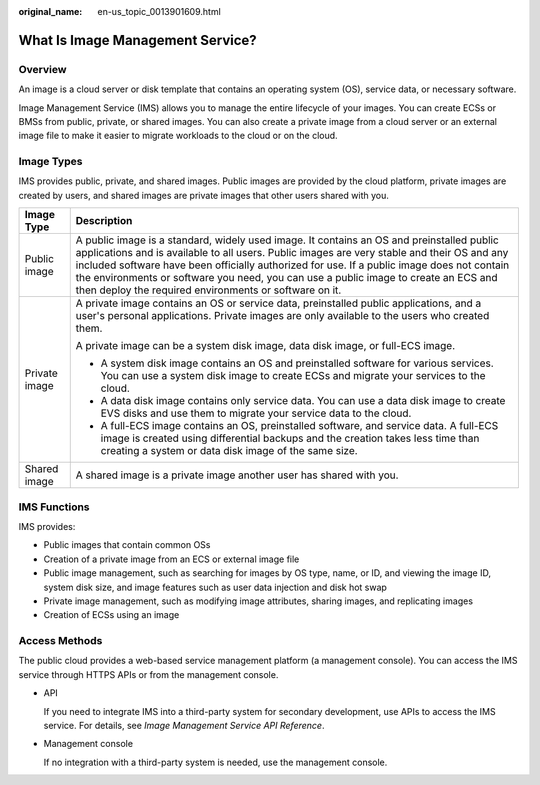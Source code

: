 :original_name: en-us_topic_0013901609.html

.. _en-us_topic_0013901609:

What Is Image Management Service?
=================================

Overview
--------

An image is a cloud server or disk template that contains an operating system (OS), service data, or necessary software.

Image Management Service (IMS) allows you to manage the entire lifecycle of your images. You can create ECSs or BMSs from public, private, or shared images. You can also create a private image from a cloud server or an external image file to make it easier to migrate workloads to the cloud or on the cloud.

Image Types
-----------

IMS provides public, private, and shared images. Public images are provided by the cloud platform, private images are created by users, and shared images are private images that other users shared with you.

+-----------------------------------+-----------------------------------------------------------------------------------------------------------------------------------------------------------------------------------------------------------------------------------------------------------------------------------------------------------------------------------------------------------------------------------------------------------------------------------------+
| Image Type                        | Description                                                                                                                                                                                                                                                                                                                                                                                                                             |
+===================================+=========================================================================================================================================================================================================================================================================================================================================================================================================================================+
| Public image                      | A public image is a standard, widely used image. It contains an OS and preinstalled public applications and is available to all users. Public images are very stable and their OS and any included software have been officially authorized for use. If a public image does not contain the environments or software you need, you can use a public image to create an ECS and then deploy the required environments or software on it. |
+-----------------------------------+-----------------------------------------------------------------------------------------------------------------------------------------------------------------------------------------------------------------------------------------------------------------------------------------------------------------------------------------------------------------------------------------------------------------------------------------+
| Private image                     | A private image contains an OS or service data, preinstalled public applications, and a user's personal applications. Private images are only available to the users who created them.                                                                                                                                                                                                                                                  |
|                                   |                                                                                                                                                                                                                                                                                                                                                                                                                                         |
|                                   | A private image can be a system disk image, data disk image, or full-ECS image.                                                                                                                                                                                                                                                                                                                                                         |
|                                   |                                                                                                                                                                                                                                                                                                                                                                                                                                         |
|                                   | -  A system disk image contains an OS and preinstalled software for various services. You can use a system disk image to create ECSs and migrate your services to the cloud.                                                                                                                                                                                                                                                            |
|                                   | -  A data disk image contains only service data. You can use a data disk image to create EVS disks and use them to migrate your service data to the cloud.                                                                                                                                                                                                                                                                              |
|                                   | -  A full-ECS image contains an OS, preinstalled software, and service data. A full-ECS image is created using differential backups and the creation takes less time than creating a system or data disk image of the same size.                                                                                                                                                                                                        |
+-----------------------------------+-----------------------------------------------------------------------------------------------------------------------------------------------------------------------------------------------------------------------------------------------------------------------------------------------------------------------------------------------------------------------------------------------------------------------------------------+
| Shared image                      | A shared image is a private image another user has shared with you.                                                                                                                                                                                                                                                                                                                                                                     |
+-----------------------------------+-----------------------------------------------------------------------------------------------------------------------------------------------------------------------------------------------------------------------------------------------------------------------------------------------------------------------------------------------------------------------------------------------------------------------------------------+

IMS Functions
-------------

IMS provides:

-  Public images that contain common OSs
-  Creation of a private image from an ECS or external image file
-  Public image management, such as searching for images by OS type, name, or ID, and viewing the image ID, system disk size, and image features such as user data injection and disk hot swap
-  Private image management, such as modifying image attributes, sharing images, and replicating images
-  Creation of ECSs using an image

Access Methods
--------------

The public cloud provides a web-based service management platform (a management console). You can access the IMS service through HTTPS APIs or from the management console.

-  API

   If you need to integrate IMS into a third-party system for secondary development, use APIs to access the IMS service. For details, see *Image Management Service API Reference*.

-  Management console

   If no integration with a third-party system is needed, use the management console.
